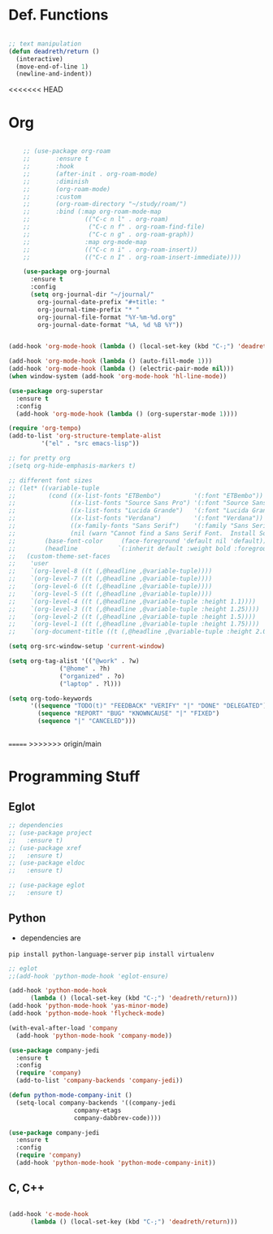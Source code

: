 #+STARTUP: overview

* Def. Functions

#+BEGIN_SRC emacs-lisp

  ;; text manipulation
  (defun deadreth/return ()
    (interactive)
    (move-end-of-line 1)
    (newline-and-indent))

#+END_SRC
<<<<<<< HEAD
* Org

  #+begin_src emacs-lisp

    ;; (use-package org-roam
    ;;       :ensure t
    ;;       :hook
    ;;       (after-init . org-roam-mode)
    ;;       :diminish
    ;;       (org-roam-mode)
    ;;       :custom
    ;;       (org-roam-directory "~/study/roam/")
    ;;       :bind (:map org-roam-mode-map
    ;;               (("C-c n l" . org-roam)
    ;;                ("C-c n f" . org-roam-find-file)
    ;;                ("C-c n g" . org-roam-graph))
    ;;               :map org-mode-map
    ;;               (("C-c n i" . org-roam-insert))
    ;;               (("C-c n I" . org-roam-insert-immediate))))

    (use-package org-journal
      :ensure t
      :config
      (setq org-journal-dir "~/journal/"
	    org-journal-date-prefix "#+title: "
	    org-journal-time-prefix "* "
	    org-journal-file-format "%Y-%m-%d.org"
	    org-journal-date-format "%A, %d %B %Y"))


(add-hook 'org-mode-hook (lambda () (local-set-key (kbd "C-;") 'deadreth/return)))

(add-hook 'org-mode-hook (lambda () (auto-fill-mode 1)))
(add-hook 'org-mode-hook (lambda () (electric-pair-mode nil)))
(when window-system (add-hook 'org-mode-hook 'hl-line-mode))

(use-package org-superstar
  :ensure t
  :config
  (add-hook 'org-mode-hook (lambda () (org-superstar-mode 1))))

(require 'org-tempo)
(add-to-list 'org-structure-template-alist
	     '("el" . "src emacs-lisp"))

;; for pretty org
;(setq org-hide-emphasis-markers t)

;; different font sizes
;; (let* ((variable-tuple
;;         (cond ((x-list-fonts "ETBembo")         '(:font "ETBembo"))
;;               ((x-list-fonts "Source Sans Pro") '(:font "Source Sans Pro"))
;;               ((x-list-fonts "Lucida Grande")   '(:font "Lucida Grande"))
;;               ((x-list-fonts "Verdana")         '(:font "Verdana"))
;;               ((x-family-fonts "Sans Serif")    '(:family "Sans Serif"))
;;               (nil (warn "Cannot find a Sans Serif Font.  Install Source Sans Pro."))))
;;        (base-font-color     (face-foreground 'default nil 'default))
;;        (headline           `(:inherit default :weight bold :foreground ,base-font-color)))
;;   (custom-theme-set-faces
;;    'user
;;    `(org-level-8 ((t (,@headline ,@variable-tuple))))
;;    `(org-level-7 ((t (,@headline ,@variable-tuple))))
;;    `(org-level-6 ((t (,@headline ,@variable-tuple))))
;;    `(org-level-5 ((t (,@headline ,@variable-tuple))))
;;    `(org-level-4 ((t (,@headline ,@variable-tuple :height 1.1))))
;;    `(org-level-3 ((t (,@headline ,@variable-tuple :height 1.25))))
;;    `(org-level-2 ((t (,@headline ,@variable-tuple :height 1.5))))
;;    `(org-level-1 ((t (,@headline ,@variable-tuple :height 1.75))))
;;    `(org-document-title ((t (,@headline ,@variable-tuple :height 2.0 :underline nil))))))

(setq org-src-window-setup 'current-window)

(setq org-tag-alist '(("@work" . ?w)
		      ("@home" . ?h)
		      ("organized" . ?o)
		      ("laptop" . ?l)))

(setq org-todo-keywords
      '((sequence "TODO(t)" "FEEDBACK" "VERIFY" "|" "DONE" "DELEGATED")
        (sequence "REPORT" "BUG" "KNOWNCAUSE" "|" "FIXED")
        (sequence "|" "CANCELED")))


  #+end_src

=======
>>>>>>> origin/main
* Programming Stuff

** Eglot

#+begin_src emacs-lisp
  ;; dependencies
  ;; (use-package project
  ;;   :ensure t)
  ;; (use-package xref
  ;;   :ensure t)
  ;; (use-package eldoc
  ;;   :ensure t)

  ;; (use-package eglot
  ;;   :ensure t)
#+end_src

** Python

   + dependencies are
   =pip install python-language-server=
   =pip install virtualenv=

#+begin_src emacs-lisp
  ;; eglot
  ;;(add-hook 'python-mode-hook 'eglot-ensure)

  (add-hook 'python-mode-hook
	    (lambda () (local-set-key (kbd "C-;") 'deadreth/return)))
  (add-hook 'python-mode-hook 'yas-minor-mode)
  (add-hook 'python-mode-hook 'flycheck-mode)

  (with-eval-after-load 'company
    (add-hook 'python-mode-hook 'company-mode))

  (use-package company-jedi
    :ensure t
    :config
    (require 'company)
    (add-to-list 'company-backends 'company-jedi))

  (defun python-mode-company-init ()
    (setq-local company-backends '((company-jedi
				    company-etags
				    company-dabbrev-code))))

  (use-package company-jedi
    :ensure t
    :config
    (require 'company)
    (add-hook 'python-mode-hook 'python-mode-company-init))
#+end_src

** C, C++

#+begin_src emacs-lisp

  (add-hook 'c-mode-hook
	    (lambda () (local-set-key (kbd "C-;") 'deadreth/return)))

#+end_src
